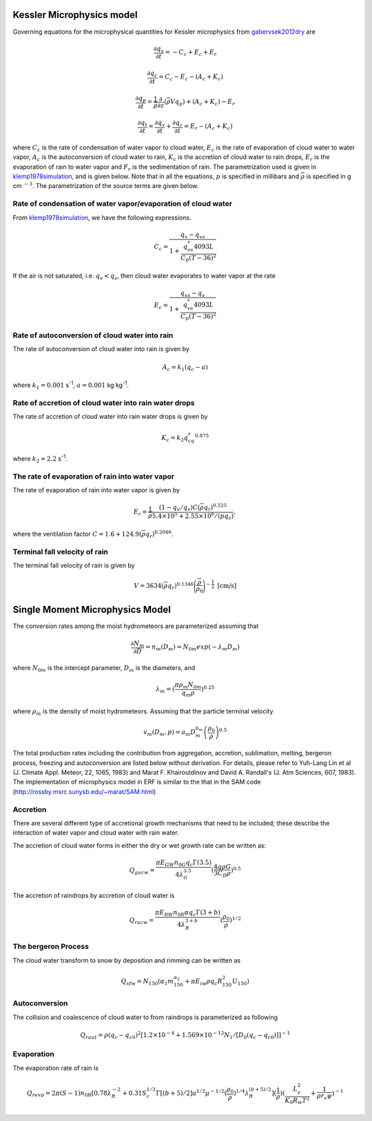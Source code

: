 
 .. role:: cpp(code)
    :language: c++

 .. role:: f(code)
    :language: fortran

.. _Microphysics:

Kessler Microphysics model
===========================
Governing equations for the microphysical quantities for Kessler microphysics from `gabervsek2012dry`_ are

.. math::
    \frac{\partial q_v}{\partial t} = -C_c + E_c + E_r
.. math::
    \frac{\partial q_c}{\partial t} = C_c - E_c - (A_c + K_c)
.. math::
    \frac{\partial q_p}{\partial t} =  \frac{1}{\overline{\rho}}\frac{\partial}{\partial z}(\overline{\rho}Vq_p) + (A_c + K_c) - E_r
.. math::
    \frac{\partial q_t}{\partial t} = \frac{\partial q_v}{\partial t} + \frac{\partial q_c}{\partial t}
                                    =  E_r - (A_c + K_c)

where :math:`C_c` is the rate of condensation of water vapor to cloud water, :math:`E_c` is the rate of evaporation of cloud water to water vapor,
:math:`A_c` is the autoconversion of cloud water to rain, :math:`K_c` is the accretion of cloud water to rain drops, :math:`E_r` is the evaporation of
rain to water vapor and :math:`F_r` is the sedimentation of rain. The parametrization used is given in `klemp1978simulation`_, and is given
below. Note that in all the equations, :math:`p` is specified in millibars and :math:`\overline{\rho}` is specified in g cm :math:`^{-3}`. The parametrization 
of the source terms are given below.

.. _`gabervsek2012dry`: https://journals.ametsoc.org/view/journals/mwre/140/10/mwr-d-11-00144.1.xml

.. raw:: latex

   \newgeometry{left=2cm,right=2cm,top=2cm,bottom=2cm}

Rate of condensation of water vapor/evaporation of cloud water
--------------------------------------------------------------

From `klemp1978simulation`_, we have the following expressions. 

.. _`klemp1978simulation`: https://journals.ametsoc.org/view/journals/atsc/35/6/1520-0469_1978_035_1070_tsotdc_2_0_co_2.xml

.. math::
    C_c = \frac{q_v - q_{vs}}{1 + \cfrac{q_{vs}^*4093L}{C_p(T-36)^2}}

If the air is not saturated, i.e. :math:`q_v < q_s`, then cloud water evaporates to water vapor at the rate

.. math::
    E_c = \frac{q_{vs} - q_v}{1 + \cfrac{q_{vs}^*4093L}{C_p(T-36)^2}}

Rate of autoconversion of cloud water into rain
------------------------------------------------

The rate of autoconversion of cloud water into rain is given by

.. math::
    A_c = k_1(q_c - a)

where :math:`k_1 = 0.001` s\ :sup:`-1`, :math:`a = 0.001` kg kg\ :sup:`-1`.

Rate of accretion of cloud water into rain water drops
------------------------------------------------------

The rate of accretion of cloud water into rain water drops is given by

.. math::
    K_c = k_2q_cq_r^{0.875}

where :math:`k_2= 2.2` s\ :sup:`-1`.

The rate of evaporation of rain into water vapor
-------------------------------------------------

The rate of evaporation of rain into water vapor is given by

.. math::
    E_r = \cfrac{1}{\overline{\rho}}\cfrac{(1- q_v/q_s)C(\overline{\rho}q_r)^{0.525}}{5.4\times10^5 + 2.55\times10^6/(\overline{p}q_s)},

where the ventilation factor :math:`C = 1.6 + 124.9(\overline{\rho}q_r)^{0.2046}`.

Terminal fall velocity of rain
-------------------------------

The terminal fall velocity of rain is given by

.. math::
    V = 3634(\overline{\rho}q_r)^{0.1346}\Bigg(\cfrac{\overline{\rho}}{\rho_0}\Bigg)^{-\frac{1}{2}}~\text{[cm/s]}

.. raw:: latex

   \restoregeometry



Single Moment Microphysics Model
===================================
The conversion rates among the moist hydrometeors are parameterized assuming that

.. math::
   \frac{\partial N_{m}}{\partial D} = n_{m}\left(D_{m}\right) = N_{0m} exp \left(-\lambda _{m} D_{m}\right)

where :math:`N_{0m}` is the intercept parameter, :math:`D_{m}` is the diameters, and

.. math::
   \lambda_{m} = (\frac{\pi \rho_{m} N_{0m}}{q_{m}\rho})^{0.25}

where :math:`\rho_{m}` is the density of moist hydrometeors. Assuming that the particle terminal velocity

.. math::
   v_{m} \left( D_{m},p \right) = a_{m}D_{m}^{b_{m}}\left(\frac{\rho_{0}}{\rho}\right)^{0.5}

The total production rates including the contribution from aggregation, accretion, sublimation, melting,
bergeron process, freezing and autoconversion are listed below without derivation.
For details, please refer to Yuh-Lang Lin et al (J. Climate Appl. Meteor, 22, 1065, 1983) and
Marat F. Khairoutdinov and David A. Randall's (J. Atm Sciences, 607, 1983).
The implementation of microphysics model in ERF is similar to the that in the SAM code (http://rossby.msrc.sunysb.edu/~marat/SAM.html)

Accretion
------------------
There are several different type of accretional growth mechanisms that need to be included; these describe
the interaction of water vapor and cloud water with rain water.

The accretion of cloud water forms in either the dry or wet growth rate can be written as:

.. math::
   Q_{gacw} = \frac{\pi E_{GW}n_{0G}q_{c}\Gamma(3.5)}{4\lambda_{G}^{3.5}}(\frac{4g\rho G}{3C_{D}\rho})^{0.5}

The accretion of raindrops by accretion of cloud water is

.. math::
   Q_{racw} = \frac{\pi E_{RW}n_{0R}\alpha q_{c}\Gamma(3+b)}{4\lambda_{R}^{3+b}}(\frac{\rho_{0}}{\rho})^{1/2}

The bergeron Process
------------------------
The cloud water transform to snow by deposition and rimming can be written as

.. math::
   Q_{sfw} = N_{150}\left(\alpha_{1}m_{150}^{\alpha_{2}}+\pi E_{iw}\rho q_{c}R_{150}^{2}U_{150}\right)

Autoconversion
------------------------
The collision and coalescence of cloud water to from raindrops is parameterized as following

.. math::
   Q_{raut} = \rho\left(q_{c}-q_{c0}\right)^{2}\left[1.2 \times 10^{-4}+{1.569 \times 10^{-12}N_{1}/[D_{0}(q_{c}-q_{c0})]}\right]^{-1}

Evaporation
------------------------
The evaporation rate of rain is

.. math::
   Q_{revp} = 2\pi(S-1)n_{0R}[0.78\lambda_{R}^{-2}+0.31S_{c}^{1/3}\Gamma[(b+5)/2]a^{1/2}\mu^{-1/2}(\frac{\rho_{0}}{\rho})^{1/4}\lambda_{R}^{(b+5)/2}](\frac{1}{\rho})(\frac{L_{v}^{2}}{K_{0}R_{w}T^{2}}+\frac{1}{\rho r_{s}\psi})^{-1}


